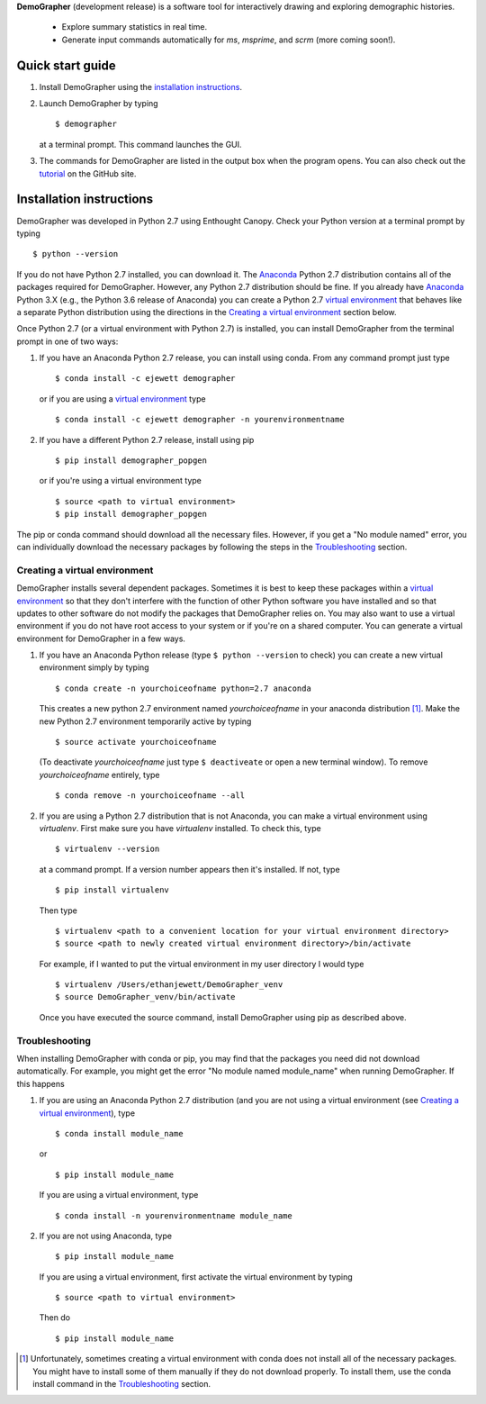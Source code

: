 **DemoGrapher** (development release) is a software tool for interactively drawing and exploring demographic histories.

   - Explore summary statistics in real time.
   - Generate input commands automatically for *ms*, *msprime*, and *scrm* (more coming soon!).


Quick start guide
=================

1. Install DemoGrapher using the `installation instructions`_.
   
2. Launch DemoGrapher by typing ::

     $ demographer

   at a terminal prompt. This command launches the GUI.

3. The commands for DemoGrapher are listed in the output box when
   the program opens. You can also check out the tutorial_ on
   the GitHub site.
   
.. _tutorial: https://github.com/ejewett/demographer/blob/master/DemoGrapherTutorial.pdf

Installation instructions
=========================

DemoGrapher was developed in Python 2.7 using Enthought Canopy. Check
your Python version at a terminal prompt by typing ::

    $ python --version
    
If you do not have Python 2.7 installed, you can download it. The Anaconda_ 
Python 2.7 distribution contains all of the packages required for DemoGrapher. However,
any Python 2.7 distribution should be fine. If you already have Anaconda_ Python 3.X
(e.g., the Python 3.6 release of Anaconda) you can create a Python 2.7 `virtual environment`_
that behaves like a separate Python distribution using the directions in 
the `Creating a virtual environment`_ section below.

Once Python 2.7 (or a virtual environment with Python 2.7) is installed, 
you can install DemoGrapher from the terminal prompt in one of two ways:

1. If you have an Anaconda Python 2.7 release, you can install using conda. From any
   command prompt just type ::

    $ conda install -c ejewett demographer
    
   or if you are using a `virtual environment`_ type  ::
   
    $ conda install -c ejewett demographer -n yourenvironmentname
    
2. If you have a different Python 2.7 release, install using pip ::

    $ pip install demographer_popgen   
    
   or if you're using a virtual environment type ::
   
    $ source <path to virtual environment>
    $ pip install demographer_popgen
    

The pip or conda command should download all the necessary files. However, if
you get a "No module named" error, you can individually download the necessary
packages by following the steps in the Troubleshooting_ section.


.. _Anaconda: https://www.continuum.io/downloads


Creating a virtual environment
------------------------------
DemoGrapher installs several dependent packages. Sometimes it is best to
keep these packages within a `virtual environment`_ so that they don't
interfere with the function of other Python software you have installed
and so that updates to other software do not modify the packages that
DemoGrapher relies on. You may also want to use a virtual environment if
you do not have root access to your system or if you're on a shared computer.
You can generate a virtual environment for DemoGrapher in a few ways.

1. If you have an Anaconda Python release (type ``$ python --version`` to check)
   you can create a new virtual environment simply by typing ::
   
     $ conda create -n yourchoiceofname python=2.7 anaconda
    
   This creates a new python 2.7 environment named *yourchoiceofname*
   in your anaconda distribution [1]_. Make the new Python 2.7 
   environment temporarily active by typing ::

     $ source activate yourchoiceofname
   
   (To deactivate *yourchoiceofname* just type ``$ deactiveate`` or open
   a new terminal window). To remove *yourchoiceofname* entirely, type ::
   
     $ conda remove -n yourchoiceofname --all   
     
2. If you are using a Python 2.7 distribution that is not Anaconda,
   you can make a virtual environment using *virtualenv*. First make 
   sure you have *virtualenv* installed. To check this, type ::
   
     $ virtualenv --version

   at a command prompt. If a version number appears then it's installed.
   If not, type ::
   
     $ pip install virtualenv
   
   Then type ::

     $ virtualenv <path to a convenient location for your virtual environment directory>
     $ source <path to newly created virtual environment directory>/bin/activate

   For example, if I wanted to put the virtual environment in my user directory
   I would type ::

	 $ virtualenv /Users/ethanjewett/DemoGrapher_venv
	 $ source DemoGrapher_venv/bin/activate

   Once you have executed the source command, install DemoGrapher using
   pip as described above.

.. _virtual environment: http://docs.python-guide.org/en/latest/dev/virtualenvs/


Troubleshooting
---------------
When installing DemoGrapher with conda or pip, you may find that the packages
you need did not download automatically. For example, you might get the error
"No module named module_name" when running DemoGrapher. If this happens

1. If you are using an Anaconda Python 2.7 distribution (and you are not
   using a virtual environment (see `Creating a virtual environment`_), type ::

     $ conda install module_name
    
   or ::
   
     $ pip install module_name

   If you are using a virtual environment, type ::

     $ conda install -n yourenvironmentname module_name
     

2. If you are not using Anaconda, type ::
   
     $ pip install module_name
     
   If you are using a virtual environment, first activate the virtual 
   environment by typing ::

     $ source <path to virtual environment>

   Then do ::
   
     $ pip install module_name


.. [1] Unfortunately, sometimes creating a virtual environment with conda does not install 
       all of the necessary packages. You might have to install some of them manually if they do 
       not download properly. To install them, use the conda install command in the `Troubleshooting`_ section.